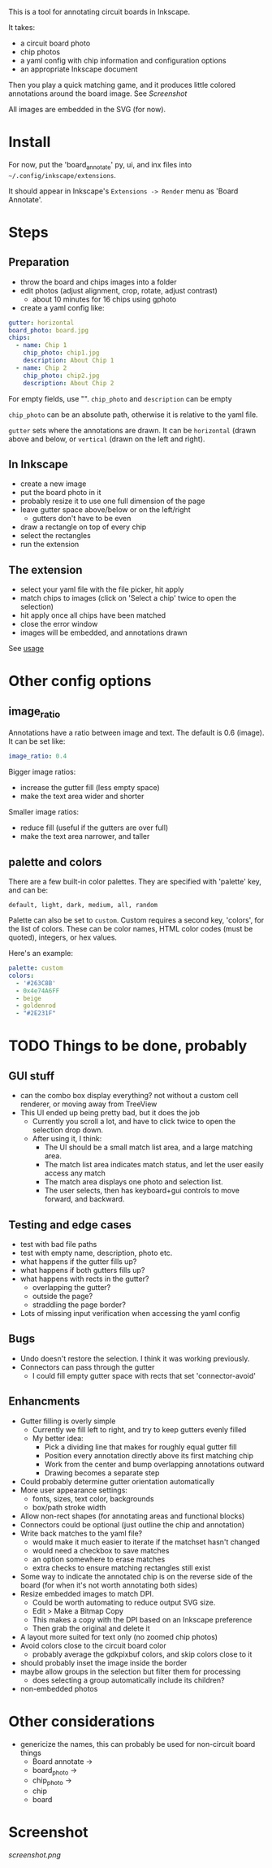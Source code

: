 This is a tool for annotating circuit boards in Inkscape.

It takes:
    - a circuit board photo
    - chip photos
    - a yaml config with chip information and configuration options
    - an appropriate Inkscape document
Then you play a quick matching game, and it produces little colored annotations around the board image. See [[Screenshot]]

All images are embedded in the SVG (for now).

* Install 

For now, put the 'board_annotate' py, ui, and inx files into =~/.config/inkscape/extensions=.

It should appear in Inkscape's =Extensions -> Render= menu as 'Board Annotate'.

* Steps

** Preparation
- throw the board and chips images into a folder
- edit photos (adjust alignment, crop, rotate, adjust contrast)
    + about 10 minutes for 16 chips using gphoto
- create a yaml config like:

#+BEGIN_SRC yaml
gutter: horizontal
board_photo: board.jpg
chips:
  - name: Chip 1
    chip_photo: chip1.jpg
    description: About Chip 1
  - name: Chip 2
    chip_photo: chip2.jpg
    description: About Chip 2
#+END_SRC

For empty fields, use "". =chip_photo= and =description= can be empty

=chip_photo= can be an absolute path, otherwise it is relative to the yaml file.

=gutter= sets where the annotations are drawn. It can be =horizontal= (drawn above and below, or =vertical= (drawn on the left and right).

** In Inkscape
- create a new image
- put the board photo in it
- probably resize it to use one full dimension of the page
- leave gutter space above​/below or on the left​/right
    + gutters don't have to be even
- draw a rectangle on top of every chip
- select the rectangles
- run the extension

** The extension
- select your yaml file with the file picker, hit apply
- match chips to images (click on 'Select a chip' twice to open the selection)
- hit apply once all chips have been matched
- close the error window
- images will be embedded, and annotations drawn

See [[file:usage.org][usage]]

* Other config options
** image_ratio
Annotations have a ratio between image and text. The default is 0.6 (image). It can be set like:

#+BEGIN_SRC yaml
image_ratio: 0.4
#+END_SRC

Bigger image ratios:
    - increase the gutter fill (less empty space)
    - make the text area wider and shorter

Smaller image ratios:
    - reduce fill (useful if the gutters are over full)
    - make the text area narrower, and taller

** palette and colors

There are a few built-in color palettes. They are specified with 'palette' key, and can be:

=default, light, dark, medium, all, random=

Palette can also be set to =custom=. Custom requires a second key, 'colors', for the list of colors. These can be color names, HTML color codes (must be quoted), integers, or hex values.

Here's an example:

#+BEGIN_SRC yaml
palette: custom
colors:
  - '#263C8B'
  - 0x4e74A6FF
  - beige
  - goldenrod
  - "#2E231F"
#+END_SRC

* TODO Things to be done, probably
** GUI stuff
- can the combo box display everything? not without a custom cell renderer, or moving away from TreeView
- This UI ended up being pretty bad, but it does the job
    + Currently you scroll a lot, and have to click twice to open the selection drop down.
    + After using it, I think:
        * The UI should be a small match list area, and a large matching area.
        * The match list area indicates match status, and let the user easily access any match
        * The match area displays one photo and selection list.
        * The user selects, then has keyboard+gui controls to move forward, and backward.

** Testing and edge cases
- test with bad file paths
- test with empty name, description, photo etc.
- what happens if the gutter fills up?
- what happens if both gutters fills up?
- what happens with rects in the gutter?
    + overlapping the gutter?
    + outside the page?
    + straddling the page border?
- Lots of missing input verification when accessing the yaml config

** Bugs
- Undo doesn't restore the selection. I think it was working previously.
- Connectors can pass through the gutter
    + I could fill empty gutter space with rects that set 'connector-avoid'

** Enhancments
- Gutter filling is overly simple
    + Currently we fill left to right, and try to keep gutters evenly filled
    + My better idea:
        * Pick a dividing line that makes for roughly equal gutter fill
        * Position every annotation directly above its first matching chip
        * Work from the center and bump overlapping annotations outward
        * Drawing becomes a separate step
- Could probably determine gutter orientation automatically
- More user appearance settings:
    + fonts, sizes, text color, backgrounds
    + box/path stroke width
- Allow non-rect shapes (for annotating areas and functional blocks)
- Connectors could be optional (just outline the chip and annotation)
- Write back matches to the yaml file? 
    + would make it much easier to iterate if the matchset hasn't changed
    + would need a checkbox to save matches
    + an option somewhere to erase matches
    + extra checks to ensure matching rectangles still exist
- Some way to indicate the annotated chip is on the reverse side of the board (for when it's not worth annotating both sides)
- Resize embedded images to match DPI. 
    + Could be worth automating to reduce output SVG size.
    + Edit > Make a Bitmap Copy
    + This makes a copy with the DPI based on an Inkscape preference
    + Then grab the original and delete it
- A layout more suited for text only (no zoomed chip photos)
- Avoid colors close to the circuit board color
    + probably average the gdkpixbuf colors, and skip colors close to it
- should probably inset the image inside the border
- maybe allow groups in the selection but filter them for processing
    + does selecting a group automatically include its children?
- non-embedded photos

* Other considerations
- genericize the names, this can probably be used for non-circuit board things
    + Board annotate ->
    + board_photo -> 
    + chip_photo -> 
    + chip
    + board

* Screenshot

[[screenshot.png]]
